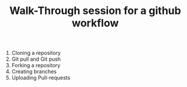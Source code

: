 #+TITLE: Walk-Through session for a github workflow


1) Cloning a repository
2) Git pull and Git push
3) Forking a repository
4) Creating branches
5) Uploading Pull-requests
